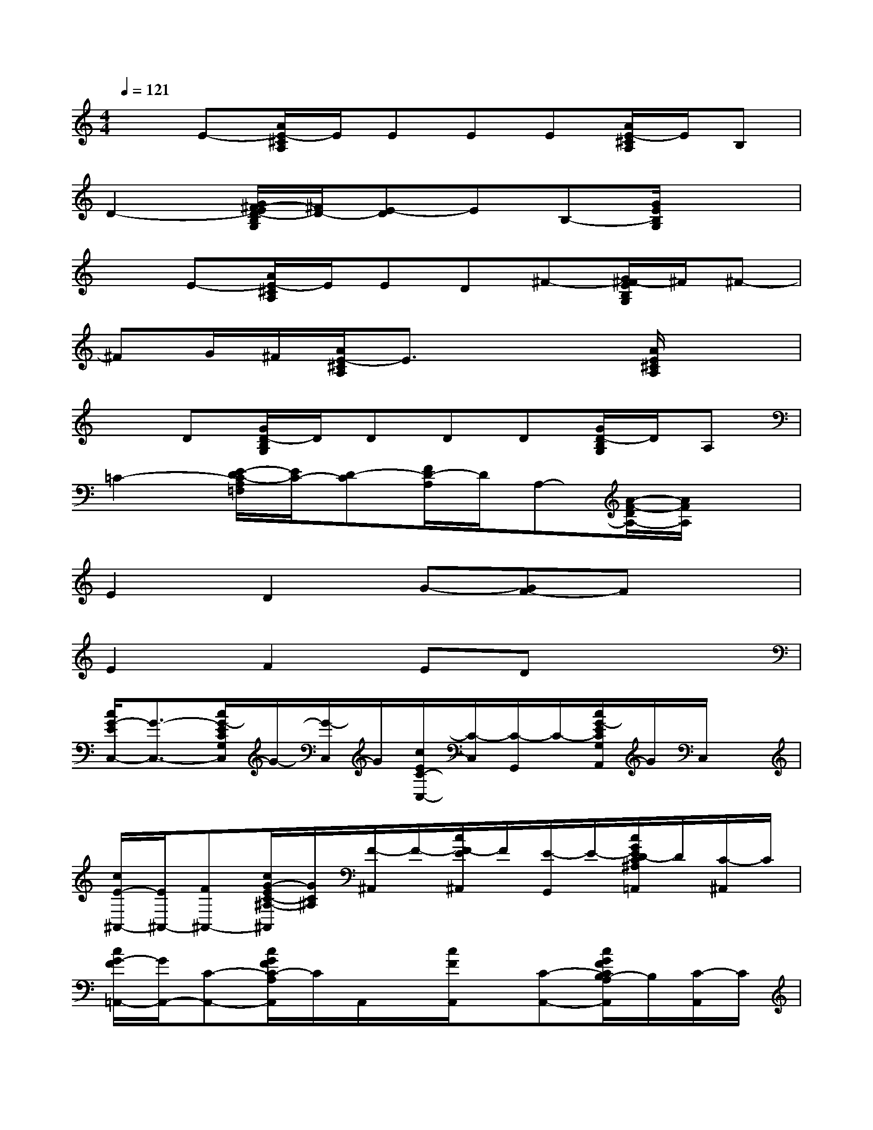 X:1
T:
M:4/4
L:1/8
Q:1/4=121
K:C%0sharps
V:1
xE-[A/2E/2-^C/2A,/2]E/2EEE[A/2E/2-^C/2A,/2]E/2B,|
D2-[G/2^F/2-E/2D/2-B,/2G,/2][^F/2D/2-][E-D]EB,-[G/2E/2B,/2G,/2]x3/2|
xE-[A/2E/2-^C/2A,/2]E/2ED^F-[G/2^F/2-E/2B,/2G,/2]^F/2^F-|
^FG/2^F/2[A/2E/2-^C/2A,/2]E3/2x2[A/2E/2^C/2A,/2]x3/2|
xD[G/2D/2-B,/2G,/2]D/2DDD[G/2D/2-B,/2G,/2]D/2A,|
=C2-[E/2-D/2C/2-A,/2=F,/2][E/2C/2-][D-C][F/2D/2-A,/2]D/2A,-[A/2-F/2-D/2A,/2-][A/2F/2A,/2]x|
E2D2G-[GF-]Fx|
E2F2EDx2|
[c/2G/2-E/2C,/2-][G3/2-C,3/2-][c/2G/2-E/2C/2G,/2C,/2]G/2-[G/2-C,/2]G/2[c/2E/2C/2-C,/2-][C/2-C,/2][C/2-G,,/2]C/2-[c/2G/2-E/2C/2G,/2A,,/2]G/2C,/2x/2|
[c/2E/2-^A,,/2-][E/2^A,,/2-][F^A,,-][c/2G/2-E/2C/2-^A,/2-^A,,/2][G/2C/2^A,/2][F/2-^A,,/2]F/2-[c/2F/2-E/2^A,,/2]F/2[E/2-G,,/2]E/2-[c/2G/2E/2D/2-C/2^A,/2=A,,/2]D/2[C/2-^A,,/2]C/2|
[c/2G/2-F/2=A,,/2-][G/2A,,/2-][C-A,,-][c/2G/2F/2C/2-A,/2A,,/2]C/2A,,/2x/2[c/2F/2A,,/2]x/2[C-A,,-][c/2G/2F/2C/2B,/2-A,/2A,,/2]B,/2[C/2-A,,/2]C/2|
[c/2G/2-F/2^G,,/2-][=G3/2-^G,,3/2-][c/2=G/2-F/2-C/2^G,/2^G,,/2][=G/2F/2][E/2-^G,,/2]E/2-[c/2F/2E/2-^G,,/2]E/2[D^G,,-][c/2=G/2-F/2C/2-^G,/2^G,,/2][=G/2C/2][C/2-^G,,/2]C/2|
[c/2=G/2-E/2G,,/2-][G/2G,,/2-][CG,,][c/2G/2-E/2C/2-G,/2][G/2C/2-][C/2-G,,/2]C/2[c/2E/2G,,/2]x/2[C-G,,-][c/2G/2-E/2C/2B,/2-G,/2G,,/2][G/2B,/2][C/2-G,,/2]C/2|
[d/2A/2-^F/2D,/2-][A/2D,/2-][D-D,-][d/2A/2-^F/2D/2-A,/2D,/2][A/2D/2]D,/2x/2[d/2^F/2D,/2]x/2[B,D,-][d/2A/2-^F/2D/2C/2-A,/2D,/2][A/2C/2][E/2-D,/2]E/2-|
[d/2A/2E/2-D,/2-][E/2D,/2-][D-D,-][d/2A/2D/2A,/2D,/2]x/2D,/2x/2[c/2A/2D,/2-]D,/2[E/2-A,,/2]E/2[c/2A/2=F/2-D/2A,/2A,,/2]F/2[A/2-D,/2]A/2-|
[B/2A/2-G/2G,,/2-][A3/2-G,,3/2-][B/2A/2-G/2-D/2G,/2G,,/2][A/2G/2][G/2-G,,/2]G/2[B/2G/2-G,,/2]G/2-[G-G,,-][B/2G/2-D/2-G,/2G,,/2][G/2-D/2][G/2-G,,/2]G/2